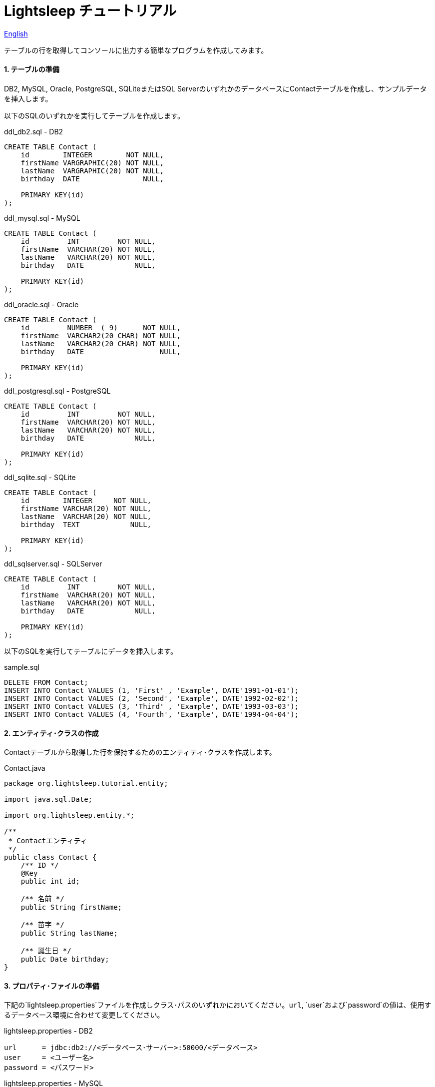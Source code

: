 = Lightsleep チュートリアル

link:Tutorial.asciidoc[English]

テーブルの行を取得してコンソールに出力する簡単なプログラムを作成してみます。

==== 1. テーブルの準備

DB2, MySQL, Oracle, PostgreSQL, SQLiteまたはSQL ServerのいずれかのデータベースにContactテーブルを作成し、サンプルデータを挿入します。

以下のSQLのいずれかを実行してテーブルを作成します。

[source,sql]
.ddl_db2.sql - DB2
----
CREATE TABLE Contact (
    id        INTEGER        NOT NULL,
    firstName VARGRAPHIC(20) NOT NULL,
    lastName  VARGRAPHIC(20) NOT NULL,
    birthday  DATE               NULL,

    PRIMARY KEY(id)
);
----

[source,sql]
.ddl_mysql.sql - MySQL
----
CREATE TABLE Contact (
    id         INT         NOT NULL,
    firstName  VARCHAR(20) NOT NULL,
    lastName   VARCHAR(20) NOT NULL,
    birthday   DATE            NULL,

    PRIMARY KEY(id)
);
----

[source,sql]
.ddl_oracle.sql - Oracle
----
CREATE TABLE Contact (
    id         NUMBER  ( 9)      NOT NULL,
    firstName  VARCHAR2(20 CHAR) NOT NULL,
    lastName   VARCHAR2(20 CHAR) NOT NULL,
    birthday   DATE                  NULL,

    PRIMARY KEY(id)
);
----

[source,sql]
.ddl_postgresql.sql - PostgreSQL
----
CREATE TABLE Contact (
    id         INT         NOT NULL,
    firstName  VARCHAR(20) NOT NULL,
    lastName   VARCHAR(20) NOT NULL,
    birthday   DATE            NULL,

    PRIMARY KEY(id)
);
----

[source,sql]
.ddl_sqlite.sql - SQLite
----
CREATE TABLE Contact (
    id        INTEGER     NOT NULL,
    firstName VARCHAR(20) NOT NULL,
    lastName  VARCHAR(20) NOT NULL,
    birthday  TEXT            NULL,

    PRIMARY KEY(id)
);
----

[source,sql]
.ddl_sqlserver.sql - SQLServer
----
CREATE TABLE Contact (
    id         INT         NOT NULL,
    firstName  VARCHAR(20) NOT NULL,
    lastName   VARCHAR(20) NOT NULL,
    birthday   DATE            NULL,

    PRIMARY KEY(id)
);
----

以下のSQLを実行してテーブルにデータを挿入します。

[source,sql]
.sample.sql
----
DELETE FROM Contact;
INSERT INTO Contact VALUES (1, 'First' , 'Example', DATE'1991-01-01');
INSERT INTO Contact VALUES (2, 'Second', 'Example', DATE'1992-02-02');
INSERT INTO Contact VALUES (3, 'Third' , 'Example', DATE'1993-03-03');
INSERT INTO Contact VALUES (4, 'Fourth', 'Example', DATE'1994-04-04');
----

==== 2. エンティティ･クラスの作成

Contactテーブルから取得した行を保持するためのエンティティ･クラスを作成します。

[source,java]
.Contact.java
----
package org.lightsleep.tutorial.entity;

import java.sql.Date;

import org.lightsleep.entity.*;

/**
 * Contactエンティティ
 */
public class Contact {
    /** ID */
    @Key
    public int id;

    /** 名前 */
    public String firstName;

    /** 苗字 */
    public String lastName;

    /** 誕生日 */
    public Date birthday;
}
----

==== 3. プロパティ･ファイルの準備

下記の`lightsleep.properties`ファイルを作成しクラス･パスのいずれかにおいてください。`url`, `user`および`password`の値は、使用するデータベース環境に合わせて変更してください。

[source,properties]
.lightsleep.properties - DB2
----
url      = jdbc:db2://<データベース･サーバー>:50000/<データベース>
user     = <ユーザー名>
password = <パスワード>
----

[source,properties]
.lightsleep.properties - MySQL
----
url      = jdbc:mysql://<DB Server>/<データベース>
user     = <ユーザー名>
password = <パスワード>
----

[source,properties]
.lightsleep.properties - Oracle
----
url      = jdbc:oracle:thin:@<DB Server>:1521:<SID>
user     = <ユーザー名>
password = <パスワード>
----

[source,properties]
.lightsleep.properties - PostgreSQL
----
url      = jdbc:postgresql://<DB Server>/<データベース>
user     = <ユーザー名>
password = <パスワード>
----

[source,properties]
.lightsleep.properties - SQLite
----
url = jdbc:sqlite:<インストールしたディレクトリ>/<データベース>
----

[source,properties]
.lightsleep.properties - SQL Server
----
url      = jdbc:sqlserver://<DB Server>;Database=<データベース>
user     = <ユーザー名>
password = <パスワード>
----

==== 4. データの取得
テーブルから全行を取得するプログラムを作成します。

[source,java]
.Example1.java
----
package org.lightsleep.tutorial;

import java.util.ArrayList;
import java.util.List;

import org.lightsleep.Sql;
import org.lightsleep.Transaction;
import org.lightsleep.tutorial.entity.Contact;

public class Example1 {
    public static void main(String[] args) {
        try {
            List<Contact> contacts = new ArrayList<>();
            Transaction.execute(conn -> {
                new Sql<>(Contact.class).connection(conn)
                    .select(contacts::add);
            });

            for (int index = 0; index < contacts.size(); ++index) {
                Contact contact = contacts.get(index);
                System.out.println(
                    index
                    + ": Name: " + contact.firstName + " " + contact.lastName
                    + ", Birthday: " + contact.birthday
                );
            }
        }
        catch (Exception e) {
            e.printStackTrace();
        }
    }
}
----

Example1 を実行すると以下がコンソールに表示されます。

[source,log]
.標準出力
----
    ...
    ...
    ...
0: Name: First Example, Birthday: 1991-01-01
1: Name: Second Example, Birthday: 1992-02-02
2: Name: Third Example, Birthday: 1993-03-03
3: Name: Fourth Example, Birthday: 1994-04-04
----

[gray]#_(C) 2016 Masato Kokubo_#
